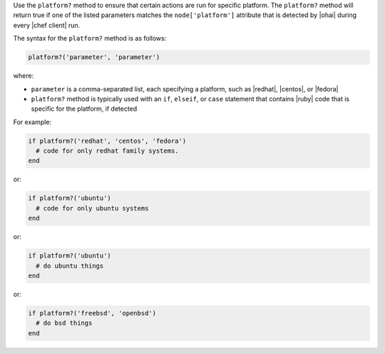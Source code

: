 .. The contents of this file are included in multiple topics.
.. This file should not be changed in a way that hinders its ability to appear in multiple documentation sets.

Use the ``platform?`` method to ensure that certain actions are run for specific platform. The ``platform?`` method will return true if one of the listed parameters matches the ``node['platform']`` attribute that is detected by |ohai| during every |chef client| run.

The syntax for the ``platform?`` method is as follows:

.. code-block:: ruby

   platform?('parameter', 'parameter')

where:

* ``parameter`` is a comma-separated list, each specifying a platform, such as |redhat|, |centos|, or |fedora|
* ``platform?`` method is typically used with an ``if``, ``elseif``, or ``case`` statement that contains |ruby| code that is specific for the platform, if detected

For example:

.. code-block:: ruby

   if platform?('redhat', 'centos', 'fedora')
     # code for only redhat family systems.
   end

or:

.. code-block:: ruby

   if platform?('ubuntu')
     # code for only ubuntu systems
   end

or:

.. code-block:: ruby

   if platform?('ubuntu')
     # do ubuntu things
   end

or:

.. code-block:: ruby

   if platform?('freebsd', 'openbsd')
     # do bsd things
   end

.. future example: step_resource_ruby_block_if_statement_use_with_platform
.. future example: step_resource_ruby_block_run_specific_blocks_on_specific_platforms
